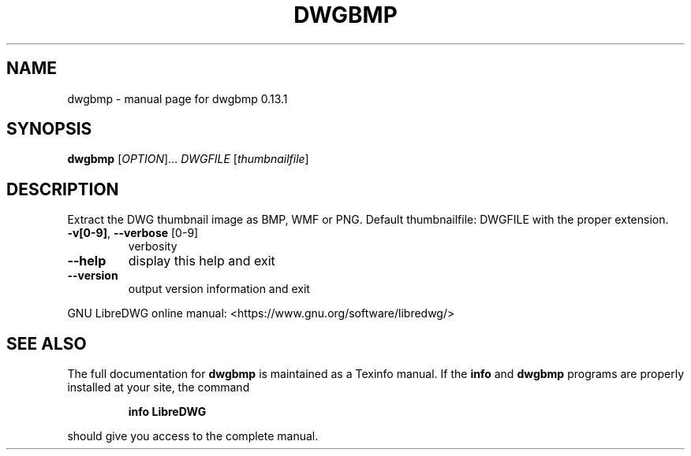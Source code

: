 .\" DO NOT MODIFY THIS FILE!  It was generated by help2man 1.49.3.
.TH DWGBMP "1" "February 2024" "dwgbmp 0.13.1" "User Commands"
.SH NAME
dwgbmp \- manual page for dwgbmp 0.13.1
.SH SYNOPSIS
.B dwgbmp
[\fI\,OPTION\/\fR]... \fI\,DWGFILE \/\fR[\fI\,thumbnailfile\/\fR]
.SH DESCRIPTION
Extract the DWG thumbnail image as BMP, WMF or PNG.
Default thumbnailfile: DWGFILE with the proper extension.
.TP
\fB\-v[0\-9]\fR, \fB\-\-verbose\fR [0\-9]
verbosity
.TP
\fB\-\-help\fR
display this help and exit
.TP
\fB\-\-version\fR
output version information and exit
.PP
GNU LibreDWG online manual: <https://www.gnu.org/software/libredwg/>
.SH "SEE ALSO"
The full documentation for
.B dwgbmp
is maintained as a Texinfo manual.  If the
.B info
and
.B dwgbmp
programs are properly installed at your site, the command
.IP
.B info LibreDWG
.PP
should give you access to the complete manual.
